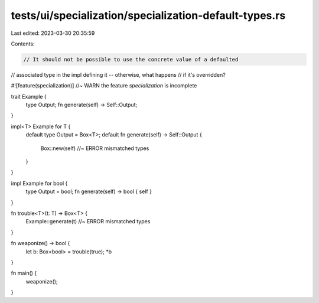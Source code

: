 tests/ui/specialization/specialization-default-types.rs
=======================================================

Last edited: 2023-03-30 20:35:59

Contents:

.. code-block:: rs

    // It should not be possible to use the concrete value of a defaulted
// associated type in the impl defining it -- otherwise, what happens
// if it's overridden?

#![feature(specialization)] //~ WARN the feature `specialization` is incomplete

trait Example {
    type Output;
    fn generate(self) -> Self::Output;
}

impl<T> Example for T {
    default type Output = Box<T>;
    default fn generate(self) -> Self::Output {
        Box::new(self) //~ ERROR mismatched types
    }
}

impl Example for bool {
    type Output = bool;
    fn generate(self) -> bool { self }
}

fn trouble<T>(t: T) -> Box<T> {
    Example::generate(t) //~ ERROR mismatched types
}

fn weaponize() -> bool {
    let b: Box<bool> = trouble(true);
    *b
}

fn main() {
    weaponize();
}


